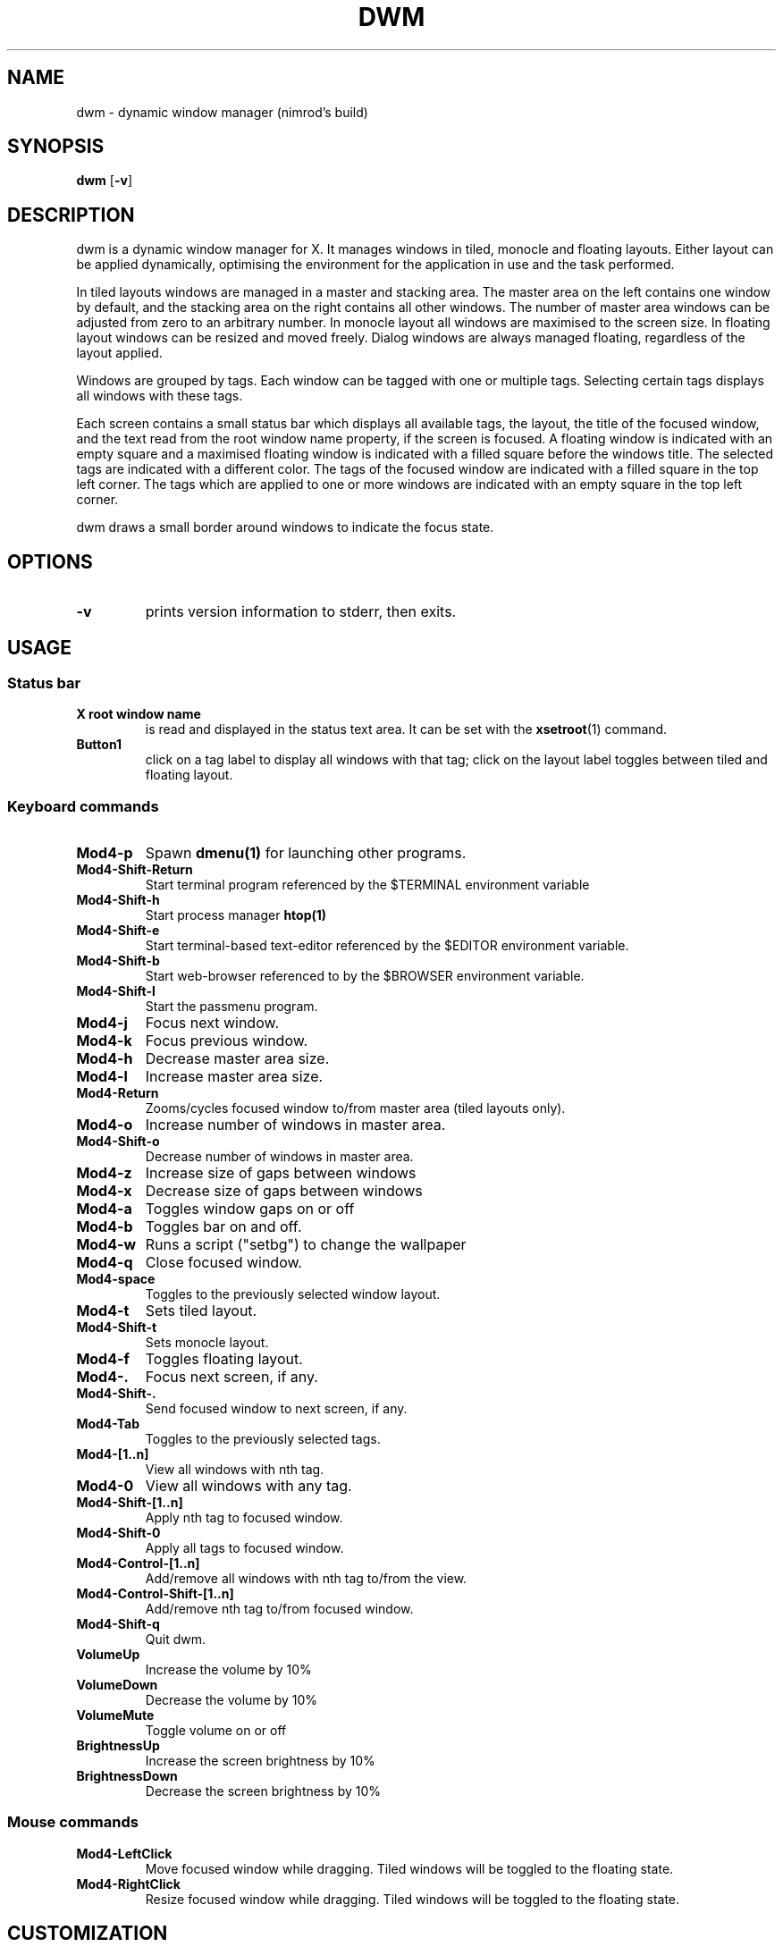 .TH DWM 1 dwm\-VERSION
.SH NAME
dwm \- dynamic window manager (nimrod's build)
.SH SYNOPSIS
.B dwm
.RB [ \-v ]
.SH DESCRIPTION
dwm is a dynamic window manager for X. It manages windows in tiled, monocle
and floating layouts. Either layout can be applied dynamically, optimising the
environment for the application in use and the task performed.
.P
In tiled layouts windows are managed in a master and stacking area. The master
area on the left contains one window by default, and the stacking area on the
right contains all other windows. The number of master area windows can be
adjusted from zero to an arbitrary number. In monocle layout all windows are
maximised to the screen size. In floating layout windows can be resized and
moved freely. Dialog windows are always managed floating, regardless of the
layout applied.
.P
Windows are grouped by tags. Each window can be tagged with one or multiple
tags. Selecting certain tags displays all windows with these tags.
.P
Each screen contains a small status bar which displays all available tags, the
layout, the title of the focused window, and the text read from the root window
name property, if the screen is focused. A floating window is indicated with an
empty square and a maximised floating window is indicated with a filled square
before the windows title.  The selected tags are indicated with a different
color. The tags of the focused window are indicated with a filled square in the
top left corner.  The tags which are applied to one or more windows are
indicated with an empty square in the top left corner.
.P
dwm draws a small border around windows to indicate the focus state.
.SH OPTIONS
.TP
.B \-v
prints version information to stderr, then exits.
.SH USAGE
.SS Status bar
.TP
.B X root window name
is read and displayed in the status text area. It can be set with the
.BR xsetroot (1)
command.
.TP
.B Button1
click on a tag label to display all windows with that tag; click on the layout
label toggles between tiled and floating layout.
.SS Keyboard commands
.TP
.B Mod4\-p
Spawn
.BR dmenu(1)
for launching other programs.
.TP
.B Mod4\-Shift\-Return
Start terminal program referenced by the $TERMINAL environment variable
.TP
.B Mod4\-Shift\-h
Start process manager
.BR htop(1)
.TP
.B Mod4\-Shift\-e
Start terminal-based text-editor referenced by the $EDITOR environment variable.
.TP
.B Mod4\-Shift\-b
Start web-browser referenced to by the $BROWSER environment variable.
.TP
.B Mod4\-Shift\-l
Start the passmenu program.
.TP
.B Mod4\-j
Focus next window.
.TP
.B Mod4\-k
Focus previous window.
.TP
.B Mod4\-h
Decrease master area size.
.TP
.B Mod4\-l
Increase master area size.
.TP
.B Mod4\-Return
Zooms/cycles focused window to/from master area (tiled layouts only).
.TP
.B Mod4\-o
Increase number of windows in master area.
.TP
.B Mod4\-Shift\-o
Decrease number of windows in master area.
.TP
.B Mod4\-z
Increase size of gaps between windows
.TP
.B Mod4\-x
Decrease size of gaps between windows
.TP
.B Mod4\-a
Toggles window gaps on or off
.TP
.B Mod4\-b
Toggles bar on and off.
.TP
.B Mod4\-w
Runs a script ("setbg") to change the wallpaper
.TP
.B Mod4\-q
Close focused window.
.TP
.B Mod4\-space
Toggles to the previously selected window layout.
.TP
.B Mod4\-t
Sets tiled layout.
.TP
.B Mod4\-Shift\-t
Sets monocle layout.
.TP
.B Mod4\-f
Toggles floating layout.
.TP
.B Mod4\-.
Focus next screen, if any.
.TP
.B Mod4\-Shift\-.
Send focused window to next screen, if any.
.TP
.B Mod4\-Tab
Toggles to the previously selected tags.
.TP
.B Mod4\-[1..n]
View all windows with nth tag.
.TP
.B Mod4\-0
View all windows with any tag.
.TP
.B Mod4\-Shift\-[1..n]
Apply nth tag to focused window.
.TP
.B Mod4\-Shift\-0
Apply all tags to focused window.
.TP
.B Mod4\-Control\-[1..n]
Add/remove all windows with nth tag to/from the view.
.TP
.B Mod4\-Control\-Shift\-[1..n]
Add/remove nth tag to/from focused window.
.TP
.B Mod4\-Shift\-q
Quit dwm.
.TP
.B VolumeUp
Increase the volume by 10%
.TP
.B VolumeDown
Decrease the volume by 10%
.TP
.B VolumeMute
Toggle volume on or off
.TP
.B BrightnessUp
Increase the screen brightness by 10%
.TP
.B BrightnessDown
Decrease the screen brightness by 10%
.SS Mouse commands
.TP
.B Mod4\-LeftClick
Move focused window while dragging. Tiled windows will be toggled to the floating state.
.TP
.B Mod4\-RightClick
Resize focused window while dragging. Tiled windows will be toggled to the floating state.
.SH CUSTOMIZATION
dwm is customized by editing config.h and (re)compiling the source
code. This keeps it fast, secure and simple.
.SH SEE ALSO
.BR dmenu (1),
.BR st (1)
.SH ISSUES
Java applications which use the XToolkit/XAWT backend may draw grey windows
only. The XToolkit/XAWT backend breaks ICCCM-compliance in recent JDK 1.5 and early
JDK 1.6 versions, because it assumes a reparenting window manager. Possible workarounds
are using JDK 1.4 (which doesn't contain the XToolkit/XAWT backend) or setting the
environment variable
.BR AWT_TOOLKIT=MToolkit
(to use the older Motif backend instead) or running
.B xprop -root -f _NET_WM_NAME 32a -set _NET_WM_NAME LG3D
or
.B wmname LG3D
(to pretend that a non-reparenting window manager is running that the
XToolkit/XAWT backend can recognize) or when using OpenJDK setting the environment variable
.BR _JAVA_AWT_WM_NONREPARENTING=1 .
.SH BUGS
Send all bug reports with a patch to hackers@suckless.org.
